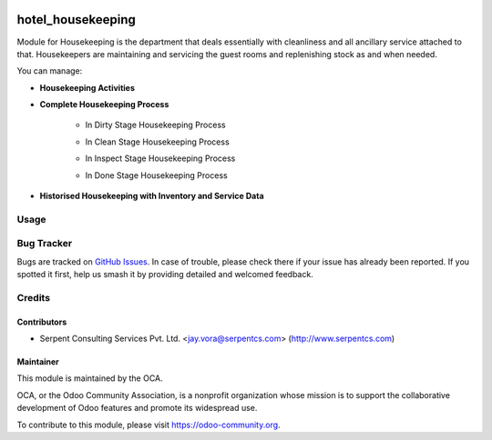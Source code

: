 .. image:: https://img.shields.io/badge/licence-AGPL--3-blue.svg
   :target: https://www.gnu.org/licenses/agpl
   :alt: License: AGPL-3

==================
hotel_housekeeping
==================

Module for Housekeeping is the department that deals essentially with cleanliness and all ancillary service attached to that.
Housekeepers are maintaining and servicing the guest rooms and replenishing stock as and when needed.

You can manage:

* **Housekeeping Activities**

* **Complete Housekeeping Process**

    * In Dirty Stage Housekeeping Process
    .. image:: https://raw.githubusercontent.com/OCA/vertical-hotel/10.0/hotel_housekeeping/static/description/HHK1.png
       :width: 750px

    * In Clean Stage Housekeeping Process
    .. image:: https://raw.githubusercontent.com/OCA/vertical-hotel/10.0/hotel_housekeeping/static/description/HHK2.png
       :width: 750px

    * In Inspect Stage Housekeeping Process
    .. image:: https://raw.githubusercontent.com/OCA/vertical-hotel/10.0/hotel_housekeeping/static/description/HHK3.png
       :width: 750px

    * In Done Stage Housekeeping Process
    .. image:: https://raw.githubusercontent.com/OCA/vertical-hotel/10.0/hotel_housekeeping/static/description/HHK4.png
       :width: 750px

* **Historised Housekeeping with Inventory and Service Data**


Usage
=====

.. image:: https://odoo-community.org/website/image/ir.attachment/5784_f2813bd/datas
   :alt: Try me on Runbot
   :target: https://runbot.odoo-community.org/runbot/157/10.0

Bug Tracker
===========

Bugs are tracked on `GitHub Issues
<https://github.com/OCA/vertical-hotel/issues>`_. In case of trouble, please
check there if your issue has already been reported. If you spotted it first,
help us smash it by providing detailed and welcomed feedback.

Credits
=======

Contributors
------------

* Serpent Consulting Services Pvt. Ltd. <jay.vora@serpentcs.com> (http://www.serpentcs.com)

Maintainer
----------

.. image:: https://odoo-community.org/logo.png
   :alt: Odoo Community Association
   :target: https://odoo-community.org

This module is maintained by the OCA.

OCA, or the Odoo Community Association, is a nonprofit organization whose
mission is to support the collaborative development of Odoo features and
promote its widespread use.

To contribute to this module, please visit https://odoo-community.org.


